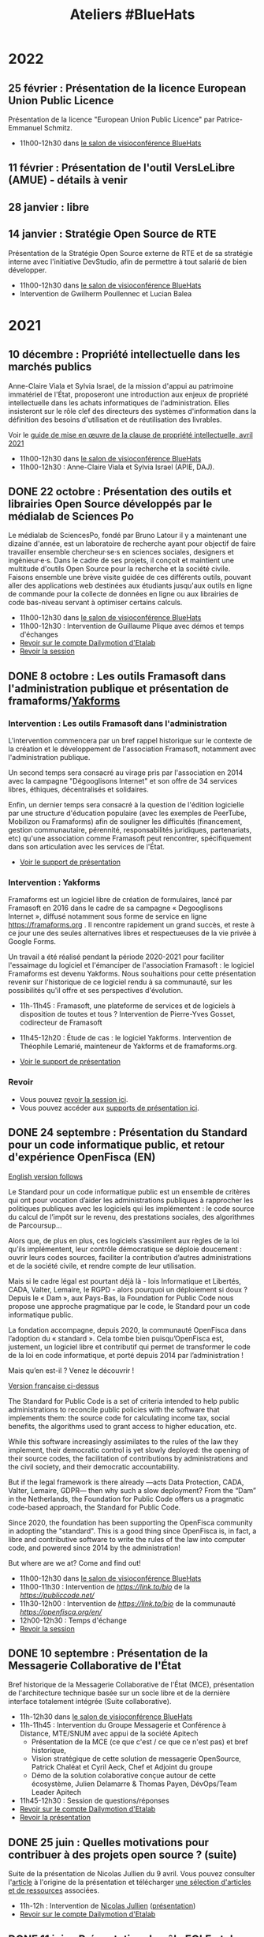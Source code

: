 #+title: Ateliers #BlueHats
#+category: BLH

* 2022
  :PROPERTIES:
  :ID:       4ee2e336-8ae9-400d-810b-c1a5c173add6
  :END:

** 25 février : Présentation de la licence European Union Public Licence
   :PROPERTIES:
   :ID:       7d62157c-7d58-4d74-8d15-68ade1c0d094
   :END:

Présentation de la licence "European Union Public Licence" par
Patrice-Emmanuel Schmitz.

- 11h00-12h30 dans [[https://webinaire.numerique.gouv.fr//meeting/signin/362/creator/369/hash/84c9902a44b481830388d5d69c808eb669da0a5b][le salon de visioconférence BlueHats]]

** 11 février : Présentation de l'outil VersLeLibre (AMUE) - détails à venir
   SCHEDULED: <2022-02-11 ven. 11:00-12:30>
   :PROPERTIES:
   :ID:       084a3ea7-fcad-4cca-9074-e632afe92c31
   :END:
** 28 janvier : libre
   :PROPERTIES:
   :ID:       6e0a70f6-2fea-48aa-bb0c-00aec0c0e871
   :END:
** 14 janvier : Stratégie Open Source de RTE
   SCHEDULED: <2022-01-14 ven. 11:00-12:30>
   :PROPERTIES:
   :ID:       66d9c0ac-802f-4868-87a7-00ef01edf69c
   :END:

Présentation de la Stratégie Open Source externe de RTE et de sa
stratégie interne avec l'initiative DevStudio, afin de permettre à
tout salarié de bien développer.

- 11h00-12h30 dans [[https://webinaire.numerique.gouv.fr//meeting/signin/362/creator/369/hash/84c9902a44b481830388d5d69c808eb669da0a5b][le salon de visioconférence BlueHats]]
- Intervention de Gwilherm Poullennec et Lucian Balea

* 2021
  :PROPERTIES:
  :ID:       cc85b175-39be-4fc5-a6d1-bb04be323b84
  :END:

** 10 décembre : Propriété intellectuelle dans les marchés publics
   SCHEDULED: <2021-12-10 ven. 11:00-12:30>
   :PROPERTIES:
   :ID:       5d0f2313-191a-4a7b-944b-bbcecb2fb171
   :END:

Anne-Claire Viala et Sylvia Israel, de la mission d'appui au
patrimoine immatériel de l'État, proposeront une introduction aux
enjeux de propriété intellectuelle dans les achats informatiques de
l'administration.  Elles insisteront sur le rôle clef des directeurs
des systèmes d'information dans la définition des besoins
d'utilisation et de réutilisation des livrables.

Voir le [[https://www.economie.gouv.fr/files/files/directions_services/apie/propriete_intellectuelle/publications/Guide_CCAG2104.pdf][guide de mise en œuvre de la clause de propriété
intellectuelle, avril 2021]]

- 11h00-12h30 dans [[https://webinaire.numerique.gouv.fr//meeting/signin/362/creator/369/hash/84c9902a44b481830388d5d69c808eb669da0a5b][le salon de visioconférence BlueHats]]
- 11h00-12h30 : Anne-Claire Viala et Sylvia Israel (APIE, DAJ).

** DONE 22 octobre : Présentation des outils et librairies Open Source développés par le médialab de Sciences Po
   SCHEDULED: <2021-10-22 ven. 11:00-12:30>
   :PROPERTIES:
   :ID:       c3366ad4-c98d-4cfd-82f6-dd0f423e42aa
   :END:

Le médialab de SciencesPo, fondé par Bruno Latour il y a maintenant
une dizaine d'année, est un laboratoire de recherche ayant pour
objectif de faire travailler ensemble chercheur·se·s en sciences
sociales, designers et ingénieur·e·s. Dans le cadre de ses projets, il
conçoit et maintient une multitude d'outils Open Source pour la
recherche et la société civile. Faisons ensemble une brève visite
guidée de ces différents outils, pouvant aller des applications web
destinées aux étudiants jusqu'aux outils en ligne de commande pour la
collecte de données en ligne ou aux librairies de code bas-niveau
servant à optimiser certains calculs.

- 11h00-12h30 dans [[https://webinaire.numerique.gouv.fr//meeting/signin/362/creator/369/hash/84c9902a44b481830388d5d69c808eb669da0a5b][le salon de visioconférence BlueHats]]
- 11h00-12h30 : Intervention de Guillaume Plique avec démos et temps d'échanges
- [[https://dai.ly/x8511pn][Revoir sur le compte Dailymotion d'Etalab]]
- [[https://bbb-dinum-scalelite.visio.education.fr/playback/presentation/2.3/22298bc9d93b53540248207bc3f9e31260f3b4f1-1634892301849][Revoir la session]]

** DONE 8 octobre : Les outils Framasoft dans l'administration publique et présentation de framaforms/[[https://framablog.org/2021/05/25/oubliez-framaforms-le-logiciel-faites-de-la-place-a-yakforms/][Yakforms]]
   SCHEDULED: <2021-10-08 ven. 11:00-12:30>
   :PROPERTIES:
   :ID:       5dfc28b6-197a-43b4-9086-2661ad00ab25
   :END:

*** Intervention : Les outils Framasoft dans l'administration
    :PROPERTIES:
    :ID:       3dbbd25d-230a-4a42-afdd-2ca75e4a6492
    :END:

L'intervention commencera par un bref rappel historique sur le
contexte de la création et le développement de l'association
Framasoft, notamment avec l'administration publique.

Un second temps sera consacré au virage pris par l'association en 2014
avec la campagne "Dégooglisons Internet" et son offre de 34 services
libres, éthiques, décentralisés et solidaires.

Enfin, un dernier temps sera consacré à la question de l'édition
logicielle par une structure d'éducation populaire (avec les exemples
de PeerTube, Mobilizon ou Framaforms) afin de souligner les
difficultés (financement, gestion communautaire, pérennité,
responsabilités juridiques, partenariats, etc) qu'une association
comme Framasoft peut rencontrer, spécifiquement dans son articulation
avec les services de l'État.

- [[https://asso.framasoft.org/nextcloud/s/qwoKPgRxko894yj][Voir le support de présentation]]

*** Intervention : Yakforms
    :PROPERTIES:
    :ID:       04de124e-49db-4d2d-bd8d-3764c574714b
    :END:

Framaforms est un logiciel libre de création de formulaires, lancé par
Framasoft en 2016 dans le cadre de sa campagne « Degooglisons
Internet », diffusé notamment sous forme de service en ligne
https://framaforms.org . Il rencontre rapidement un grand succès, et
reste à ce jour une des seules alternatives libres et respectueuses de
la vie privée à Google Forms.

Un travail a été réalisé pendant la période 2020-2021 pour faciliter
l'essaimage du logiciel et l'émanciper de l'association Framasoft :
le logiciel Framaforms est devenu Yakforms. Nous souhaitions pour
cette présentation revenir sur l'historique de ce logiciel rendu à sa
communauté, sur les possibilités qu'il offre et ses perspectives
d'évolution.

- 11h-11h45 : Framasoft, une plateforme de services et de logiciels à
  disposition de toutes et tous ? Intervention de Pierre-Yves Gosset,
  codirecteur de Framasoft

- 11h45-12h20 : Étude de cas : le logiciel Yakforms. Intervention de
  Théophile Lemarié, mainteneur de Yakforms et de framaforms.org.

- [[https://asso.framasoft.org/nextcloud/s/H27X35Aeycc5AoG][Voir le support de présentation]]

*** Revoir
    :PROPERTIES:
    :ID:       3cce25d2-2d87-4fe6-bf67-1356289bf40a
    :END:

- Vous pouvez [[https://bbb-dinum-scalelite.visio.education.fr/playback/presentation/2.3/22298bc9d93b53540248207bc3f9e31260f3b4f1-1633683557557][revoir la session ici]].
- Vous pouvez accéder aux [[https://asso.framasoft.org/nextcloud/s/pEw4nHCEYEETKAn][supports de présentation ici]].

** DONE 24 septembre : Présentation du Standard pour un code informatique public, et retour d'expérience OpenFisca (EN)
   SCHEDULED: <2021-09-24 ven. 11:00-12:30>
   :PROPERTIES:
   :ID:       5e179321-784f-48be-879b-212afd0b3d8f
   :END:

_English version follows_

Le Standard pour un code informatique public est un ensemble de
critères qui ont pour vocation d’aider les administrations publiques à
rapprocher les politiques publiques avec les logiciels qui les
implémentent : le code source du calcul de l’impôt sur le revenu, des
prestations sociales, des algorithmes de Parcoursup…

Alors que, de plus en plus, ces logiciels s’assimilent aux règles de
la loi qu’ils implémentent, leur contrôle démocratique se déploie
doucement : ouvrir leurs codes sources, faciliter la contribution
d’autres administrations et de la société civile, et rendre compte de
leur utilisation.

Mais si le cadre légal est pourtant déjà là - lois Informatique et
Libertés, CADA, Valter, Lemaire, le RGPD - alors pourquoi un
déploiement si doux ? Depuis le « Dam », aux Pays-Bas, la Foundation
for Public Code nous propose une approche pragmatique par le code, le
Standard pour un code informatique public.

La fondation accompagne, depuis 2020, la communauté OpenFisca dans
l’adoption du « standard ». Cela tombe bien puisqu’OpenFisca est,
justement, un logiciel libre et contributif qui permet de transformer
le code de la loi en code informatique, et porté depuis 2014 par
l’administration !

Mais qu’en est-il ? Venez le découvrir !

_Version française ci-dessus_

The Standard for Public Code is a set of criteria intended to help
public administrations to reconcile public policies with the software
that implements them: the source code for calculating income tax,
social benefits, the algorithms used to grant access to higher
education, etc.

While this software increasingly assimilates to the rules of the law
they implement, their democratic control is yet slowly deployed: the
opening of their source codes, the facilitation of contributions by
administrations and the civil society, and their democratic
accountability.

But if the legal framework is there already —acts Data Protection,
CADA, Valter, Lemaire, GDPR— then why such a slow deployment? From the
“Dam” in the Netherlands, the Foundation for Public Code offers us a
pragmatic code-based approach, the Standard for Public Code.

Since 2020, the foundation has been supporting the OpenFisca community
in adopting the "standard". This is a good thing since OpenFisca is,
in fact, a libre and contributive software to write the rules of the
law into computer code, and powered since 2014 by the administration!

But where are we at? Come and find out!

- 11h00-12h30 dans [[https://webinaire.numerique.gouv.fr//meeting/signin/362/creator/369/hash/84c9902a44b481830388d5d69c808eb669da0a5b][le salon de visioconférence BlueHats]]
- 11h00-11h30 : Intervention de [[TBD][https://link.to/bio]] de la [[Foundation for Public Code][https://publiccode.net/]]
- 11h30-12h00 : Intervention de [[TBD][https://link.to/bio]] de la communauté [[OpenFisca][https://openfisca.org/en/]]
- 12h00-12h30 : Temps d'échange
- [[https://bbb-dinum-scalelite.visio.education.fr/playback/presentation/2.3/22298bc9d93b53540248207bc3f9e31260f3b4f1-1632473986713][Revoir la session]]

** DONE 10 septembre : Présentation de la Messagerie Collaborative de l'État
   SCHEDULED: <2021-09-10 ven. 11:00-12:30>
   :PROPERTIES:
   :ID:       9551fa17-3818-4ad2-ba69-6fa70e19247a
   :END:

Bref historique de la Messagerie Collaborative de l'État (MCE),
présentation de l'architecture technique basée sur un socle libre et
de la dernière interface totalement intégrée (Suite collaborative).

- 11h-12h30 dans [[https://webinaire.numerique.gouv.fr//meeting/signin/362/creator/369/hash/84c9902a44b481830388d5d69c808eb669da0a5b][le salon de visioconférence BlueHats]]
- 11h-11h45 : Intervention du Groupe Messagerie et Conférence à Distance, MTE/SNUM avec appui de la société Apitech
  - Présentation de la MCE (ce que c'est / ce que ce n'est pas) et bref historique,
  - Vision stratégique de cette solution de messagerie OpenSource, Patrick Chaléat et Cyril Aeck, Chef et Adjoint du groupe
  - Démo de la solution colaborative conçue autour de cette écosystème, Julien Delamarre & Thomas Payen, DévOps/Team Leader Apitech
- 11h45-12h30 : Session de questions/réponses
- [[https://dai.ly/x84dwt0][Revoir sur le compte Dailymotion d'Etalab]]
- [[https://bbb-dinum-scalelite.visio.education.fr/playback/presentation/2.3/22298bc9d93b53540248207bc3f9e31260f3b4f1-1631263920561][Revoir la présentation]]

** DONE 25 juin : Quelles motivations pour contribuer à des projets open source ? (suite)
   SCHEDULED: <2021-06-25 ven. 11:00-12:30>
   :PROPERTIES:
   :ID:       17879e63-7c5f-482f-816a-d8bf8944526c
   :END:

Suite de la présentation de Nicolas Jullien du 9 avril.  Vous pouvez
consulter l'[[https://hal.archives-ouvertes.fr/hal-00737173][article]] à l'origine de la présentation et télécharger [[https://box.bzg.io/cloud/index.php/s/5wiMKnArmxnDKw5][une
sélection d'articles et de ressources]] associées.

- 11h-12h : Intervention de [[https://cv.archives-ouvertes.fr/nicolas-jullien][Nicolas Jullien]] ([[https://box.bzg.io/cloud/index.php/s/cNPA5SJqiaxaBwR][présentation]])
- [[https://dai.ly/x82vcuf][Revoir sur le compte Dailymotion d'Etalab]]

** DONE 11 juin : Présentation du pôle EOLE et de www.mim-libre.fr
   SCHEDULED: <2021-06-11 ven. 11:00-12:30>
   :PROPERTIES:
   :ID:       da718b73-3c72-45d8-b482-237c0569cee2
   :END:

EOLE est l'acronyme de Ensemble Ouvert Libre et Évolutif. Il s'agit
d'un projet collaboratif basé sur la philosophie du logiciel libre.
Il est réalisé par le Pôle de compétence logiciels libres du Ministère
de L’Éducation Nationale avec l’appui du Ministère de la Transition
Écologique et Solidaire.  Il propose des solutions clé en main pour la
mise en place de serveurs principalement pour les établissements
d’enseignements et les services administratifs.

Issu du projet éponyme, la méta-distribution EOLE est l'association
d'une distribution GNU/Linux (Ubuntu, en l'occurrence) et d’outils
spécifiques d'intégration et d'administration développés
spécifiquement.

Depuis 20 ans EOLE accompagne les grands projets numériques du
Ministère de l’Éducation.  L'utilisation des logiciels libres,
évolutifs et adaptables, la gouvernance agile au plus près des besoins
utilisateurs, la mutualisation des compétences, toutes ses pratiques
mise en œuvre par le pôle ont permis de suivre les évolutions des
usages numériques sans rupture technologique et à moindre coût.

Eole figure au [[https://sill.etalab.gouv.fr/fr/software?id=41][SILL]] (Socle Inter-Ministériel Logiciels Libres).

- 11h-12h30 : Interventions de Luc Bourdot (MENJ) et Nicolas Schont (MENJ)
- [[https://dai.ly/x82vd1l][Revoir sur le compte Dailymotion d'Etalab]]

** DONE 4 juin : Présentation du framework [[https://plotly.com/dash/][Dash]] (Plotly.js, React et Flask)
   SCHEDULED: <2021-06-04 ven. 11:00-12:30>
   :PROPERTIES:
   :ID:       e88cd4ff-20a9-42d4-86f3-9a82587bc326
   :END:

- 11h-12h30 : Interventions de Line Rahal (ANSM), Antoine Biard (HAS), Rémi Delbouys (Envinorma)
- Explorer [[https://github.com/antoan2/le-grand-dashbat][le dépôt de code]] présenté
- [[https://dai.ly/x82vd1m][Revoir sur le compte Dailymotion d'Etalab]]

L'application créée dans le cadre de cet atelier est accessible sur github : [[https://github.com/antoan2/le-grand-dashbat][le-grand-dashbat]].

Il est possible de rejouer les différentes étapes du live-code : [[https://github.com/antoan2/le-grand-dashbat/compare/live-code-final-state][ici]]

** DONE 21 mai : Sauter le pas: faire votre première contribution à un projet open source
   :PROPERTIES:
   :ID:       0c91bd0a-9488-4951-b46d-a4f41777f791
   :END:

Vous en avez envie depuis longtemps et n'avez jamais sauté le pas ? L'objectif de cet atelier est de faire de vous un contributeur Open Source.

L'atelier vous expliquera l’intérêt de contribuer, vous permettra d’identifier les projets auxquels vous pouvez contribuer, les règles à respecter et les outils pour le faire. L'atelier présentera aussi différents programmes permettant de démarrer des contributions et vous fera faire votre première contribution.
 
[[https://github.com/llaske][Lionel Laské]], l’animateur de l'atelier est l'auteur de la plateforme pédagogique libre [[https://sugarizer.org][Sugarizer]], membre du board de l'organisation Open Source [[http://sugarlabs.org][SugarLabs]] et mentor pour le Google Summer of Code depuis 2013.

   SCHEDULED: <2021-05-21 ven. 11:00-12:30>
   :PROPERTIES:
   :ID:       a4016ee7-1164-4e1b-855e-622e9e4f60a0
   :END:

- 11h-12h30 : Intervention de Lionel Laské
- [[https://dai.ly/x82vd1i][Revoir sur le compte Dailymotion d'Etalab]]
- [[https://box.bzg.io/cloud/index.php/s/23z6s4FLPeFW3ER][Présentation PDF]]

** DONE 7 mai : Présentation du projet Open Terms Archive
   SCHEDULED: <2021-05-07 ven. 11:00-12:30>
   :PROPERTIES:
   :ID:       3fb223da-37ed-405c-a3fa-e8f7034ea94a
   :END:

Quel contrat ai-je accepté en utilisant un service numérique ? Les
conditions ont-elles changé depuis que j’utilise ces services ? Dans
quel sens évoluent-elles ? Sont-elles conformes aux discours de ces
acteurs et aux lois qui encadrent leurs pratiques ?

Un outil simple permet désormais de répondre à ces questions : [[https://disinfo.quaidorsay.fr/en/open-terms-archive][Open
Terms Archive]].

- 11h-12h30 : Interventions de Clément Biron, de l'équipe de l'ambassadeur pour le numérique.
- [[https://dai.ly/x82vcue][Revoir sur le compte Dailymotion d'Etalab]]

** DONE 16 avril : Présentation de cas d'usage de [[https://cozy.io/fr/][Cozy Cloud]]
   SCHEDULED: <2021-04-16 ven. 11:00-12:30>
   :PROPERTIES:
   :ID:       37d239a9-9a2a-473a-94bd-f478604599bb
   :END:

- 11h-11h45 : Interventions d'Olivier Adam ([[https://oadam-drive.mytoutatice.cloud/public?sharecode=ADMBoi4ncJkZ#/][Toutatice]])
- 11h45-12h30 : Intervention de Maria-Inés Leal (Grand Lyon)
- Avec la participation de Benjamin André ([[https://cozy.io/fr/][cozy.io]])
- [[https://dai.ly/x82vd1n][Revoir sur le compte Dailymotion d'Etalab]]

** DONE 9 avril : Quelles motivations pour contribuer à des projets open source ?
   SCHEDULED: <2021-04-09 ven. 11:00-12:30>
   :PROPERTIES:
   :ID:       5a2ee054-c175-42f4-ac0f-5505f32cdacd
   :END:

Présentation de l'article de Nicolas Jullien et Karine Roudaut : « Can
Open Source projects succeed when the producers are not users? Lessons
from the data processing field » ([[https://hal.archives-ouvertes.fr/hal-00737173][lien sur HAL]]).  Télécharger [[https://box.bzg.io/cloud/index.php/s/5wiMKnArmxnDKw5][une
sélection d'articles et de ressources]] à lire en amont.

Intervention de Teresa Gomez-Diaz sur la production de logiciels
libres au Laboratoire d'Informatique Gaspard-Monge (LIGM) : lire une
[[file:details/2021-04-09.org][description détaillée]] avec une bibliographie.

- 11h-11h45 : Intervention de [[https://cv.archives-ouvertes.fr/nicolas-jullien][Nicolas Jullien]] ([[https://box.bzg.io/cloud/index.php/s/cNPA5SJqiaxaBwR][présentation]])
- 11h45-12h30 : Intervention de [[http://igm.univ-mlv.fr/~teresa/][Teresa Gomez-Diaz]] ([[http://igm.univ-mlv.fr/~teresa/logicielsLIGM/documents/Seminaires/2021avrilBlueHats_TGD.pdf][présentation]])
- [[https://dai.ly/x8314eo][Revoir sur le compte Dailymotion d'Etalab]]

** DONE 26 mars : Atelier sur OW2 Good Governance Initiative
   SCHEDULED: <2021-03-26 ven. 11:00-12:30>
   :PROPERTIES:
   :ID:       eba34397-c437-4d58-baf5-ae4701a6aeff
   :END:

Présentation de l'[[https://www.ow2.org/view/OSS_Governance/][OW2 Good Governance Initiatve]].

- 11h-12h30 : Intervention de Cédric Thomas ([[https://www.ow2.org/][OW2]])
- [[https://www.ow2.org/download/OSS_Governance/WebHome/2103-OW2-Good-Governance-initiative-Intro-en?rev=1.1][Support de présentation]]
- [[https://dai.ly/x82vcud][Revoir sur le compte Dailymotion d'Etalab]]

# lien participants :
# https://visio-agents.education.fr/meeting/signin/9426/creator/1/hash/29234ca28920f9adae3cecad34452fcaf5f815d0

# lien modérateur 
# https://visio-agents.education.fr/meeting/signin/9426/creator/1/hash/64a8b975ba612b12b0eefbca72ffc12ff76d651a

** DONE 12 mars : Atelier de mise à jour RGPD pour Matomo
   SCHEDULED: <2021-03-12 ven. 11:00-12:30>
   :PROPERTIES:
   :ID:       a3db5e45-7397-4efc-a8ba-b7a77904d3ae
   :END:

- [[https://sill.etalab.gouv.fr/fr/software?id=176][Matomo dans le SILL]]
- 11h-12h30 : Intervention de Ronan Chardonneau
- [[https://dai.ly/x82vcug][Revoir sur le compte Dailymotion d'Etalab]]

** DONE 5 mars : Atelier de découverte de Scenari Opale et point SILL
   SCHEDULED: <2021-03-05 ven. 11:00-12:30>
   :PROPERTIES:
   :ID:       74293f32-b5d2-4eb8-a818-8f6ea5f9f23c
   :END:

[[https://doc.scenari.software/Opale/fr/][Opale]] est un logiciel [[https://scenari.org/][Scenari]] utilisé par nombre d'universités,
lycées, centres de formations, entreprises, etc. qui permet de créer
collaborativement des documents pédagogiques pour la formation
présentielle, à distance ou mixte.

Les documents créés peuvent contenir des ressources multimédia, des
quiz, des évaluations, et peuvent être générés sous forme de pdf, site
web, diaporama ou paquet Scorm intégrable dans Moodle ou autres
plateformes LMS.

- Intervention de Loïc Alejandro, directeur de l'association Scenari
- 11h-12h pour présenter [[https://doc.scenari.software/Opale/fr/][Scenari Opale]]
- 12h-12h30 pour aborder les évolutions du SILL
- [[https://scenari.org/presentations/Opale/presDemoOpale_gen_sldHtml.zip][Support de présentation]]
- [[https://scenari.org/presentations/Opale/presDemoOpale_2021-03-05.scar][Sources du support de présentation]] (format Scenari Optim)
- [[https://www.dailymotion.com/video/x82vcua?playlist=x767bq][Revoir sur le compte Dailymotion d'Etalab]]

** DONE 29 janvier : Atelier de présentation de SambaÉdu
   SCHEDULED: <2021-01-29 ven. 11:00-12:30>
   :PROPERTIES:
   :ID:       99a13b58-6f63-4842-b15b-fe09608e1f38
   :END:

SambaÉdu est une solution de serveurs permettant d’administrer un
annuaire Active Directory, un réseau local de petite ou de très grande
ampleur. Cette solution propose un ensemble de services conséquent :
déploiement automatique de clients Linux/Windows, gestion de salon de
visioconférence BigBlueButton, prise en main de postes à distance de
façon sécurisée par l’intermédiaire de Guacamole, affichage dynamique.

Orienté pédagogie, SambaÉdu est déployé dans les écoles, lycées et
collèges. Cette solution est aussi mise en place dans des CFA, dans
des centres du secours populaire, dans des pépinières d’entreprises et
des FabLab.

Éric Mercier (ac-versailles) fera la présentation de SambaÉdu puis
Denis Bonnenfant (ac-paris) présentera ensuite le projet "connexe"
Apache/Guacamole.

- 11h-12h30 : Intervention de Eric Mercier (Académie de Versailles) et Denis
  Bonnenfant (Académie de Paris)
- Projet connexe proposé à la présentation : Apache Guacamole
- [[https://dai.ly/x82vcub][Revoir sur le compte Dailymotion d'Etalab]]

** DONE 22 janvier : Présentation de [[https://proxmox.com][Proxmox]]
   SCHEDULED: <2021-01-22 ven. 11:00-12:30>
   :PROPERTIES:
   :ID:       6a9ff81d-99e2-445c-85dc-f34794d527a2
   :END:

Proxmox est une plateforme opensource (AGPL v3) de virtualisation
alternative à VMWare, HyperV, Xen ... depuis 2008 qui repose sur
Debian. Elle permet la virtualisation de serveurs (machines virtuelles
KVM et containers LXC) mais aussi du réseau (VLan, Nat, agrégation de
ports, switchs virtuels, ...) et du stockage (LVM, ZFS mais aussi
iScsi, Ceph, NFS, CIFS, RBD, ...) la portant ainsi à une solution
d'hyperconvergence.

Une interface web permet de gérer facilement la haute disponibilité
(en miroir à 2 hosts ou en cluster à partir de 3 hosts), les
transferts de machines entre hosts à chaud, et tout le paramétrage.

Etant opensource, Proxmox n'impose pas les contraintes matérielles
(notamment sur le stockage ou le réseau) des solutions propriétaires
et permet des architectures ouvertes et peu dépendantes du matériel.

Son API lui permet également d'être pilotée facilement par un outil
d'orchestration externe et son export des données de performance natif
(InfluxDB) permet de créer des tableaux de bord (par exemple avec
Grafana) ou de le connecter facilement à un système de supervision.

Un service d'assistance/support payant est disponible si la communauté
de suffit pas.

- 11h à 12h30 : Intervention de Pierre-Yves Fraisse
- [[https://cloud.telecomste.fr/index.php/s/d56yxfDtFjkHYWz][Télécharger la présentation]]
- [[https://dai.ly/x83k79m][Revoir sur le compte Dailymotion d'Etalab]]

** DONE 15 janvier : Présentation de [[https://www.tuleap.org/fr/][Tuleap]], outil de transformation digitale, réalisations agiles et devops ("Application Lifecycle Management")
   SCHEDULED: <2021-01-15 ven. 11:00-12:30>
   :PROPERTIES:
   :ID:       b603470e-9f67-4a91-80aa-85b81ebd1cc0
   :END:

- 11h-12h30 : Intervention de Sébastien Romanet

* 2020
  :PROPERTIES:
  :ID:       6d722d6f-5406-46ef-aa2f-bbc6c1667f9c
  :END:

** DONE 18 Décembre : OpenMole, les JDEV et plateforme vidéo "Constellation"
   SCHEDULED: <2020-12-18 ven. 11:00-12:30>
   :PROPERTIES:
   :ID:       6f3c2c63-8f96-4796-94d1-1277797f0564
   :END:

- Intervention de Nicolas Can sur [[https://sill.etalab.gouv.fr/fr/software?id=210][Esup Pod]]
- Intervention de Mathieu Leclaire sur le projet et la communauté [[https://github.com/openmole][OpenMole]]
- Intervention de Pascal Dayre sur Constellation (présenté au JDEV)
- [[https://dai.ly/x82vd1j][Revoir sur le compte Dailymotion d'Etalab]]

** DONE 4 Décembre : présentation d'Exodus Privacy
   SCHEDULED: <2020-12-04 ven. 11:00-12:30>
   :PROPERTIES:
   :ID:       0a03b76f-e9f1-4780-a389-6a086790f0c5
   :END:

Le projet [[https://exodus-privacy.eu.org/fr/][exodus privacy]] a pour vocation à analyser les pisteurs que
l'on peut trouver dans les Apps mobile (android, iOs ce n'est pas
possible pour des raisons légales), et consulter [[https://reports.exodus-privacy.eu.org/fr/][les rapports en ligne]]
mais aussi via une application sur [[votre mobile]] qui vous permettra
d'avoir un rapport détaillé des apps de votre mobile.

Le MENJS est en relation depuis un peu plus d'un an avec l'association
exodus privacy afin d'avoir une instance MENJS d'exodus pour que les
enseignants et personnels administratifs puissent faire analyser les
apps non présente dans les store google et fdroid, notamment les apk
achété par les collectivités et établissements scolaire.

Le service exodus peut être relié a [[https://fr.wikipedia.org/wiki/Mobile_device_management][un MDM]] (logiciel de gestion de
flotte) afin de comparait via les API exodus/MDM les traceurs et les
apps proposé ou installé sur les mobiles

L'association Exodus a été retenu par la [[https://www.fondation-afnic.fr/fr/Telechargement.htm?path=files%2Fpdf%2Ffront&folder=content&file=liste_laureats_2020.pdf][fondation AFNIC]] lors de son
appel a projet 2020.

- 11h-12h30 : Interventions de l'association Exodus

** DONE 27 Novembre : Wébinaire autour de la gouvernance de logiciels libres liés au secteur public (2/2) (Prodige et Atlasanté)
   SCHEDULED: <2020-11-27 ven. 11:00-12:30>
   :PROPERTIES:
   :ID:       44072367-cfca-41d5-9ca9-e27c86801b29
   :END:

Atlasante est le système d'information géographique mutualisé des
ARS. Lancé en 2010, au moment de la création des ARS, il est
aujourd'hui le support d'une trentaine de projets métiers : Ambroisie,
DAE, légionellose, Eau potable, Cartosanté, entre autres.  C'est aussi
un annuaire de données et de services d'accès aux données utiles au
domaine de la santé. Le projet s'appuie sur Prodige et Geoclip.

- 11h-12h30 : Interventions de personnes impliquées dans ces projets
- [[https://dai.ly/x82vcuc][Revoir sur le compte Dailymotion d'Etalab]]

** DONE 20 Novembre : Présentation des fonctionnalités principales d'[[https://sill.etalab.gouv.fr/fr/software?id=214][XWiki]] et de nos adaptations en direct sur une de nos instances de préprod.
   SCHEDULED: <2020-11-20 ven. 11:00-12:30>
   :PROPERTIES:
   :ID:       cb55392e-dcce-40d7-8881-8e00ce9b4ec7
   :END:

- 11h-12h30 : Pascal BASTIEN (MTES)
- [[https://peertube.xwiki.com/videos/watch/4fa38484-9a98-48c9-a3cd-787331abd9a3][Revoir la session]]
- [[https://dai.ly/x82vcu8][Revoir sur le compte Dailymotion d'Etalab]]

** DONE 23 Octobre : Wébinaire autour de la gouvernance de logiciels libres liés au secteur public (1/2) (Geotrek/geonature, [[https://sill.etalab.gouv.fr/fr/software?id=195][Scenari/Opale]]).
   SCHEDULED: <2020-10-23 ven. 11:00-12:30>
   :PROPERTIES:
   :ID:       e091806d-9604-48f6-932e-39d9b3dd6c86
   :END:

- 11h-12h30 : Interventions de personnes impliquées dans ces projets
- Revoir [[https://aperi.tube/videos/watch/3f1eec26-ad4c-44bf-8fe8-207e53d8a50e][la présentation Geotrek via une instance Peertube]] ou [[https://www.dailymotion.com/video/x82vd1g?playlist=x767bq][le compte Dailymotion d'Etalab]]
- Revoir [[https://aperi.tube/videos/watch/aa02b688-6622-430d-a6b2-394b5e47a365][la présentation Scenari via une instance Peertube]] ou [[https://dai.ly/x83k7d0][le compte Dailymotion d'Etalab]]

** DONE 9 Octobre : Wébinaire de prise en main de [[https://sill.etalab.gouv.fr/fr/software?id=207][JOSM]]
   SCHEDULED: <2020-10-09 ven. 11:00-12:30>
   :PROPERTIES:
   :ID:       4788544e-4f54-4ee5-9322-52162f3651f7
   :END:

- 11h-12h30 : Intervention de Delphine Montagne

** DONE 25 Septembre : Wébinaire : "OpenStreetMap n'est pas qu'une carte, c'est une base de données ouverte"
   SCHEDULED: <2020-09-25 ven. 11:00-12:30>
   :PROPERTIES:
   :ID:       1acd1f4e-8888-4c1a-acd2-b6d3b2c10848
   :END:

- 11h-13h : Intervention de Delphine Montagne
- Pré-requis : création d'un compte sur [[https://www.openstreetmap.org/user/new][OSM]], il y a aura un aspect pratique avec création d'au moins une donnée.

** DONE 17 Juillet : Wébinaire [[https://sill.etalab.gouv.fr/fr/software?id=176][Matomo]]
   SCHEDULED: <2020-07-17 ven. 11:00-12:30>
   :PROPERTIES:
   :ID:       8dbbabbb-c075-4ee2-85d9-0b8d4cc1234a
   :END:

- 11h-12h30 : Intervention de Ronan Chardonneau
- [[https://dai.ly/x82vcuh][Revoir sur le compte Dailymotion d'Etalab]]
